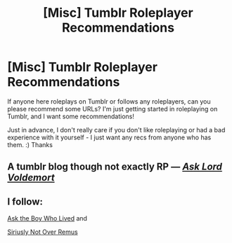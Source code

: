 #+TITLE: [Misc] Tumblr Roleplayer Recommendations

* [Misc] Tumblr Roleplayer Recommendations
:PROPERTIES:
:Author: johnnyroleplay
:Score: 2
:DateUnix: 1508065429.0
:DateShort: 2017-Oct-15
:FlairText: Misc
:END:
If anyone here roleplays on Tumblr or follows any roleplayers, can you please recommend some URLs? I'm just getting started in roleplaying on Tumblr, and I want some recommendations!

Just in advance, I don't really care if you don't like roleplaying or had a bad experience with it yourself - I just want any recs from anyone who has them. :) Thanks


** A tumblr blog though not exactly RP --- /[[http://www.askvoldemort.tumblr.com][Ask Lord Voldemort]]/
:PROPERTIES:
:Author: Achille-Talon
:Score: 1
:DateUnix: 1508073900.0
:DateShort: 2017-Oct-15
:END:


** I follow:

[[http://asktheboywholived.tumblr.com/tags][Ask the Boy Who Lived]] and

[[https://siriusly-not-over-remus.tumblr.com/tagged/this-is-some-sirius-cosplay-stuff][Siriusly Not Over Remus]]
:PROPERTIES:
:Author: Dimplz
:Score: 1
:DateUnix: 1508079617.0
:DateShort: 2017-Oct-15
:END:
